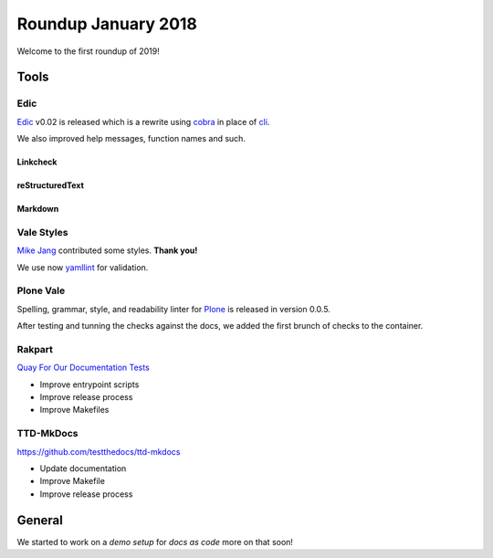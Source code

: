 .. post:: Feb 05, 2019
   :tags: news
   :author: svx

====================
Roundup January 2018
====================

Welcome to the first roundup of 2019!

Tools
=====

Edic
----

`Edic <https://edic.testthedocs.org/>`_ v0.02 is released which is a rewrite using `cobra <https://github.com/spf13/cobra/>`_ in place of `cli <https://github.com/urfave/cli/>`_.

We also improved help messages, function names and such.

Linkcheck
^^^^^^^^^

.. image:: https://asciinema.org/a/221970.svg
   :alt: Edic Linkcheck
   :target: https://asciinema.org/a/221970?autoplay=1&speed=1

reStructuredText
^^^^^^^^^^^^^^^^

.. image:: https://asciinema.org/a/221969.svg
   :alt: Edic Linkcheck
   :target: https://asciinema.org/a/221969?autoplay=1&speed=1

Markdown
^^^^^^^^

.. image:: https://asciinema.org/a/221968.svg
   :alt: Edic Linkcheck
   :target: https://asciinema.org/a/221968?autoplay=1&speed=1


Vale Styles
-----------

`Mike Jang <https://twitter.com/themikejang>`_ contributed some styles. **Thank you!**

We use now `yamllint <https://yamllint.readthedocs.io/en/stable/>`_ for validation.

Plone Vale
----------

Spelling, grammar, style, and readability linter for `Plone <https://plone.org>`_ is released in version 0.0.5.

After testing and tunning the checks against the docs, we added the first brunch of checks to the container.

Rakpart
-------

`Quay For Our Documentation Tests <https://rakpart.testthedocs.org>`_

- Improve entrypoint scripts
- Improve release process
- Improve Makefiles

TTD-MkDocs
----------

https://github.com/testthedocs/ttd-mkdocs

- Update documentation
- Improve Makefile
- Improve release process

General
=======

We started to work on a *demo setup* for *docs as code* more on that soon!

